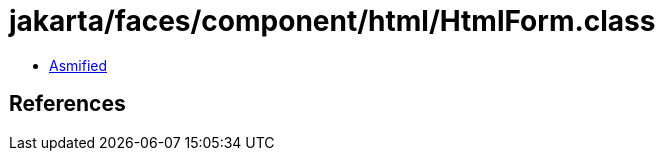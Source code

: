 = jakarta/faces/component/html/HtmlForm.class

 - link:HtmlForm-asmified.java[Asmified]

== References

